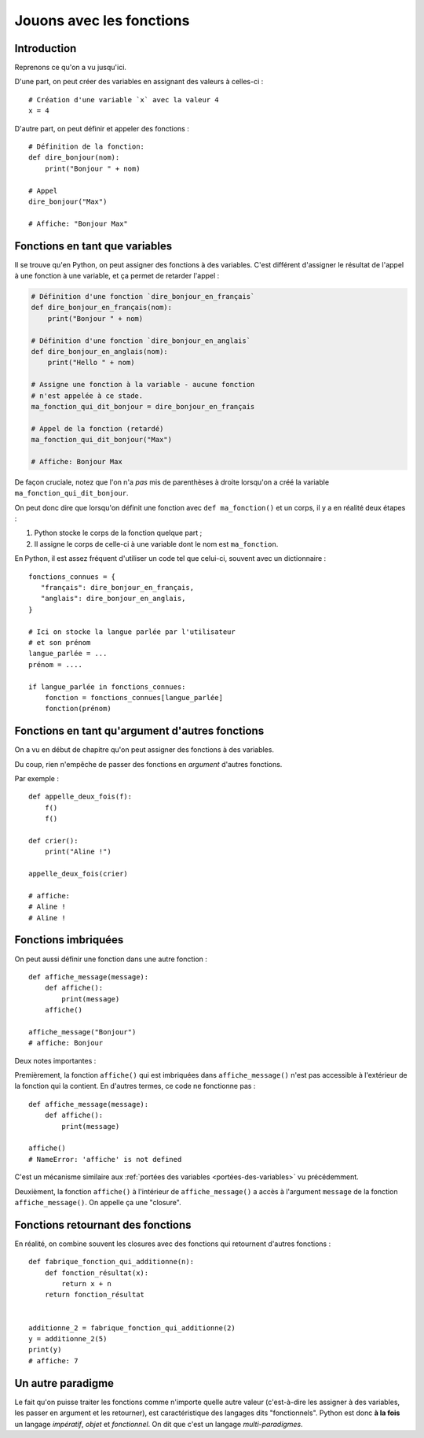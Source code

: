 Jouons avec les fonctions
=========================

Introduction
------------

Reprenons ce qu'on a vu jusqu'ici.

D'une part, on peut créer des variables en assignant des valeurs à celles-ci : ::

    # Création d'une variable `x` avec la valeur 4
    x = 4

D'autre part, on peut définir et appeler des fonctions : ::

    # Définition de la fonction:
    def dire_bonjour(nom):
        print("Bonjour " + nom)

    # Appel
    dire_bonjour("Max")

    # Affiche: "Bonjour Max"


Fonctions en tant que variables
-------------------------------

Il se trouve qu'en Python, on peut assigner des fonctions à des
variables. C'est différent d'assigner le résultat de l'appel à une
fonction à une variable, et ça permet de retarder l'appel :

.. code-block:: python

  # Définition d'une fonction `dire_bonjour_en_français`
  def dire_bonjour_en_français(nom):
      print("Bonjour " + nom)

  # Définition d'une fonction `dire_bonjour_en_anglais`
  def dire_bonjour_en_anglais(nom):
      print("Hello " + nom)

  # Assigne une fonction à la variable - aucune fonction
  # n'est appelée à ce stade.
  ma_fonction_qui_dit_bonjour = dire_bonjour_en_français

  # Appel de la fonction (retardé)
  ma_fonction_qui_dit_bonjour("Max")

  # Affiche: Bonjour Max


De façon cruciale, notez que l'on n'a *pas* mis de parenthèses à droite
lorsqu'on a créé la variable ``ma_fonction_qui_dit_bonjour``.

On peut donc dire que lorsqu'on définit une fonction avec ``def ma_fonction()`` 
et un corps, il y a en réalité deux étapes :

1. Python stocke le corps de la fonction quelque part ;
2. Il assigne le corps de celle-ci à une variable dont le nom est ``ma_fonction``.

En Python, il est assez fréquent d'utiliser un code tel que celui-ci, souvent 
avec un dictionnaire : ::

    fonctions_connues = {
       "français": dire_bonjour_en_français,
       "anglais": dire_bonjour_en_anglais,
    }

    # Ici on stocke la langue parlée par l'utilisateur
    # et son prénom
    langue_parlée = ...
    prénom = ....

    if langue_parlée in fonctions_connues:
        fonction = fonctions_connues[langue_parlée]
        fonction(prénom)


Fonctions en tant qu'argument d'autres fonctions
------------------------------------------------

On a vu en début de chapitre qu'on peut assigner des fonctions à des variables.

Du coup, rien n'empêche de passer des fonctions en *argument* d'autres fonctions.

Par exemple : ::

    def appelle_deux_fois(f):
        f()
        f()

    def crier():
        print("Aline !")

    appelle_deux_fois(crier)

    # affiche:
    # Aline !
    # Aline !


Fonctions imbriquées
--------------------

On peut aussi définir une fonction dans une autre fonction : ::


    def affiche_message(message):
        def affiche():
            print(message)
        affiche()

    affiche_message("Bonjour")
    # affiche: Bonjour

Deux notes importantes :

Premièrement, la fonction ``affiche()`` qui est imbriquées dans ``affiche_message()`` 
n'est pas accessible à l'extérieur de la fonction qui la contient. En d'autres 
termes, ce code ne fonctionne pas : ::

    def affiche_message(message):
        def affiche():
            print(message)

    affiche()
    # NameError: 'affiche' is not defined

C'est un mécanisme similaire aux :ref:`portées des variables <portées-des-variables>` 
vu précédemment.

Deuxièment, la fonction ``affiche()`` à l'intérieur de ``affiche_message()``
a accès à l'argument ``message`` de la fonction ``affiche_message()``. On appelle
ça une "closure".


Fonctions retournant des fonctions
----------------------------------

En réalité, on combine souvent les closures avec des fonctions qui
retournent d'autres fonctions : ::


    def fabrique_fonction_qui_additionne(n):
        def fonction_résultat(x):
            return x + n
        return fonction_résultat


    additionne_2 = fabrique_fonction_qui_additionne(2)
    y = additionne_2(5)
    print(y)
    # affiche: 7


Un autre paradigme
------------------

Le fait qu'on puisse traiter les fonctions comme n'importe quelle
autre valeur (c'est-à-dire les assigner à des variables, les passer
en argument et les retourner), est caractéristique des langages
dits "fonctionnels". Python est donc **à la fois** un
langage *impératif*, *objet* et *fonctionnel*. On dit que
c'est un langage *multi-paradigmes*.

